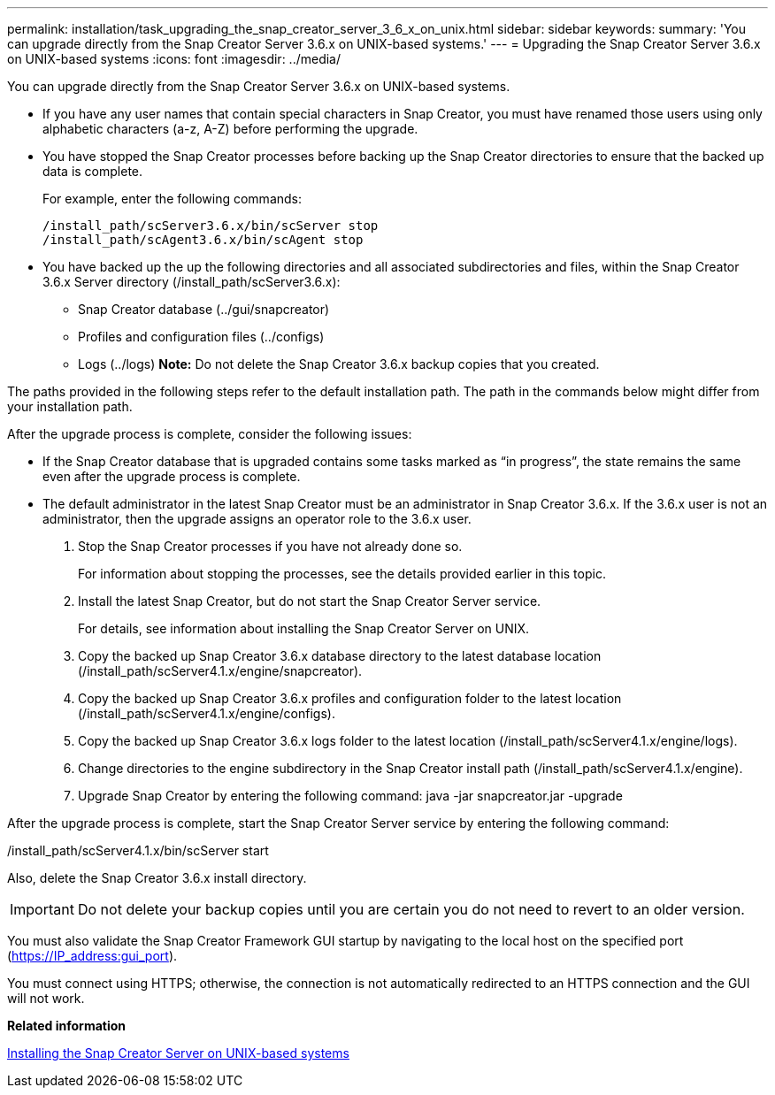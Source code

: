 ---
permalink: installation/task_upgrading_the_snap_creator_server_3_6_x_on_unix.html
sidebar: sidebar
keywords: 
summary: 'You can upgrade directly from the Snap Creator Server 3.6.x on UNIX-based systems.'
---
= Upgrading the Snap Creator Server 3.6.x on UNIX-based systems
:icons: font
:imagesdir: ../media/

[.lead]
You can upgrade directly from the Snap Creator Server 3.6.x on UNIX-based systems.

* If you have any user names that contain special characters in Snap Creator, you must have renamed those users using only alphabetic characters (a-z, A-Z) before performing the upgrade.
* You have stopped the Snap Creator processes before backing up the Snap Creator directories to ensure that the backed up data is complete.
+
For example, enter the following commands:
+
----
/install_path/scServer3.6.x/bin/scServer stop
/install_path/scAgent3.6.x/bin/scAgent stop
----

* You have backed up the up the following directories and all associated subdirectories and files, within the Snap Creator 3.6.x Server directory (/install_path/scServer3.6.x):
 ** Snap Creator database (../gui/snapcreator)
 ** Profiles and configuration files (../configs)
 ** Logs (../logs)
*Note:* Do not delete the Snap Creator 3.6.x backup copies that you created.

The paths provided in the following steps refer to the default installation path. The path in the commands below might differ from your installation path.

After the upgrade process is complete, consider the following issues:

* If the Snap Creator database that is upgraded contains some tasks marked as "`in progress`", the state remains the same even after the upgrade process is complete.
* The default administrator in the latest Snap Creator must be an administrator in Snap Creator 3.6.x. If the 3.6.x user is not an administrator, then the upgrade assigns an operator role to the 3.6.x user.

. Stop the Snap Creator processes if you have not already done so.
+
For information about stopping the processes, see the details provided earlier in this topic.

. Install the latest Snap Creator, but do not start the Snap Creator Server service.
+
For details, see information about installing the Snap Creator Server on UNIX.

. Copy the backed up Snap Creator 3.6.x database directory to the latest database location (/install_path/scServer4.1.x/engine/snapcreator).
. Copy the backed up Snap Creator 3.6.x profiles and configuration folder to the latest location (/install_path/scServer4.1.x/engine/configs).
. Copy the backed up Snap Creator 3.6.x logs folder to the latest location (/install_path/scServer4.1.x/engine/logs).
. Change directories to the engine subdirectory in the Snap Creator install path (/install_path/scServer4.1.x/engine).
. Upgrade Snap Creator by entering the following command: java -jar snapcreator.jar -upgrade

After the upgrade process is complete, start the Snap Creator Server service by entering the following command:

/install_path/scServer4.1.x/bin/scServer start

Also, delete the Snap Creator 3.6.x install directory.

IMPORTANT: Do not delete your backup copies until you are certain you do not need to revert to an older version.

You must also validate the Snap Creator Framework GUI startup by navigating to the local host on the specified port (https://IP_address:gui_port).

You must connect using HTTPS; otherwise, the connection is not automatically redirected to an HTTPS connection and the GUI will not work.

*Related information*

xref:task_installing_the_snap_creator_server_on_unix.adoc[Installing the Snap Creator Server on UNIX-based systems]
